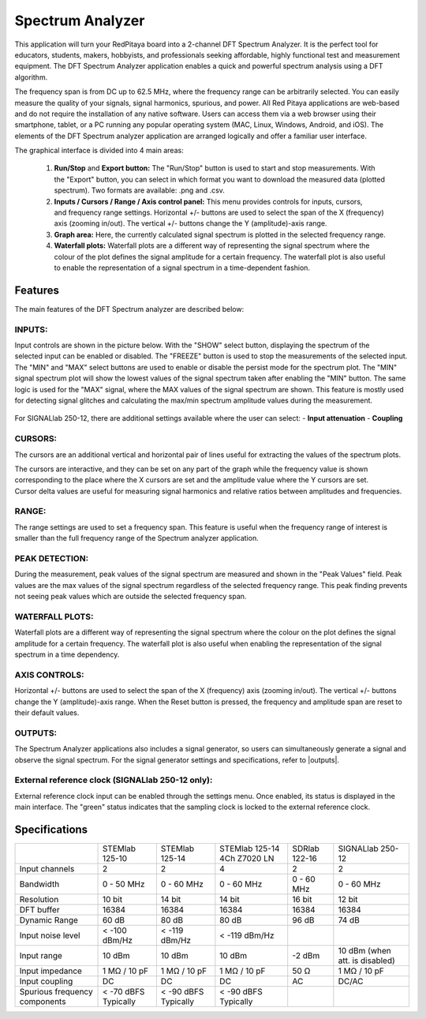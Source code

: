 Spectrum Analyzer
#################

.. figure:: 01_iPad_Combo_Spectrum.jpg

This application will turn your RedPitaya board into a 2-channel DFT Spectrum Analyzer. It is the perfect tool for educators, students, makers, hobbyists, and professionals seeking affordable, highly functional test and measurement equipment. The DFT Spectrum Analyzer application enables a quick and powerful spectrum analysis using a DFT algorithm.

The frequency span is from DC up to 62.5 MHz, where the frequency range can be arbitrarily selected. You can easily measure the quality of your signals, signal harmonics, spurious, and power. All Red Pitaya applications are web-based and do not require the installation of any native software. Users can access them via a web browser using their smartphone, tablet, or a PC running any popular operating system (MAC, Linux, Windows, Android, and iOS). The elements of the DFT Spectrum analyzer application are arranged logically and offer a familiar user interface.

The graphical interface is divided into 4 main areas:

    1. **Run/Stop** and **Export button:** The "Run/Stop" button is used to start and stop measurements. With the "Export" button, you can select in which format you want to download the measured data (plotted spectrum). Two formats are available: .png and .csv.
    #. **Inputs / Cursors / Range / Axis control panel:** This menu provides controls for inputs, cursors, and frequency range settings. Horizontal +/- buttons are used to select the span of the X (frequency) axis (zooming in/out). The vertical +/- buttons change the Y (amplitude)-axis range.
    #. **Graph area:** Here, the currently calculated signal spectrum is plotted in the selected frequency range.
    #. **Waterfall plots:** Waterfall plots are a different way of representing the signal spectrum where the colour of the plot defines the signal amplitude for a certain frequency. The waterfall plot is also useful to enable the representation of a signal spectrum in a time-dependent fashion.


.. figure:: Slika_02_SA.png

Features
********

The main features of the DFT Spectrum analyzer are described below:

INPUTS:
=======

Input controls are shown in the picture below. With the "SHOW" select button, displaying the spectrum of the selected input can be enabled or disabled. The "FREEZE" button is used to stop the measurements of the selected input. The "MIN" and "MAX" select buttons are used to enable or disable the persist mode for the spectrum plot. The "MIN" signal spectrum plot will show the lowest values of the signal spectrum taken after enabling the "MIN" button. The same logic is used for the "MAX" signal, where the MAX values of the signal spectrum are shown. This feature is mostly used for detecting signal glitches and calculating the max/min spectrum amplitude values during the measurement.

.. figure:: Slika_03_SA.png

For SIGNALlab 250-12, there are additional settings available where the user can select:
- **Input attenuation**
- **Coupling**

.. figure:: Slika_09_SA.png


CURSORS:
========

The cursors are an additional vertical and horizontal pair of lines useful for extracting the values of the spectrum plots.

The cursors are interactive, and they can be set on any part of the graph while the frequency value is shown corresponding to the place where the X cursors are set and the amplitude value where the Y cursors are set. Cursor delta values are useful for measuring signal harmonics and relative ratios between amplitudes and frequencies.

.. figure:: Slika_04_SA.png

RANGE:
======

The range settings are used to set a frequency span. This feature is useful when the frequency range of interest is 
smaller than the full frequency range of the Spectrum analyzer application.

.. figure:: Slika_05_SA.png

PEAK DETECTION:
===============

During the measurement, peak values of the signal spectrum are measured and shown in the "Peak Values" field. Peak values are the max values of the signal spectrum regardless of the selected frequency range. This peak finding prevents not seeing peak values which are outside the selected frequency span.

.. figure:: Slika_06_SA.png

WATERFALL PLOTS:
================

Waterfall plots are a different way of representing the signal spectrum where the colour on the plot defines the signal amplitude for a certain frequency. The waterfall plot is also useful when enabling the representation of the signal spectrum in a time dependency.


AXIS CONTROLS:
==============

Horizontal +/- buttons are used to select the span of the X (frequency) axis (zooming in/out). The vertical +/- buttons change the Y (amplitude)-axis range. When the Reset button is pressed, the frequency and amplitude span are reset to their default values.

.. figure:: Slika_07_SA.png

OUTPUTS:
========

The Spectrum Analyzer applications also includes a signal generator, so users can simultaneously generate a signal and observe the signal spectrum. For the signal generator settings and specifications, refer to |outputs|.

.. |outputs| raw:: html

    <a href="https://redpitaya.readthedocs.io/en/latest/appsFeatures/applications/oscSigGen/osc.html#output-ref" target="_blank">outputs</a>

External reference clock (SIGNALlab 250-12 only):
============================================

External reference clock input can be enabled through the settings menu. Once enabled, its status is displayed in the main interface. The "green" status indicates that the sampling clock is locked to the external reference clock.

.. figure:: Slika_08_SA.png
    :width: 30%

Specifications
**************

+-------------------------------+----------------------+----------------------+-----------------------------+----------------------+--------------------------------+
|                               | STEMlab 125-10       | STEMlab 125-14       | STEMlab 125-14 4Ch Z7020 LN | SDRlab 122-16        | SIGNALlab 250-12               | 
+-------------------------------+----------------------+----------------------+-----------------------------+----------------------+--------------------------------+
| Input channels                | 2                    | 2                    | 4                           | 2                    | 2                              | 
+-------------------------------+----------------------+----------------------+-----------------------------+----------------------+--------------------------------+
| Bandwidth                     | 0 - 50 MHz           | 0 - 60 MHz           | 0 - 60 MHz                  | 0 - 60 MHz           | 0 - 60 MHz                     | 
+-------------------------------+----------------------+----------------------+-----------------------------+----------------------+--------------------------------+
| Resolution                    | 10 bit               | 14 bit               | 14 bit                      | 16 bit               | 12 bit                         | 
+-------------------------------+----------------------+----------------------+-----------------------------+----------------------+--------------------------------+
| DFT buffer                    | 16384                | 16384                | 16384                       | 16384                | 16384                          | 
+-------------------------------+----------------------+----------------------+-----------------------------+----------------------+--------------------------------+
| Dynamic Range                 | 60 dB                | 80 dB                | 80 dB                       | 96 dB                | 74 dB                          | 
+-------------------------------+----------------------+----------------------+-----------------------------+----------------------+--------------------------------+
| Input noise level             | < -100 dBm/Hz        | < -119 dBm/Hz        | < -119 dBm/Hz               |                      |                                | 
+-------------------------------+----------------------+----------------------+-----------------------------+----------------------+--------------------------------+
| Input range                   | 10 dBm               | 10 dBm               | 10 dBm                      | -2 dBm               | 10 dBm (when att. is disabled) | 
+-------------------------------+----------------------+----------------------+-----------------------------+----------------------+--------------------------------+
| Input impedance               | 1 MΩ / 10 pF         | 1 MΩ / 10 pF         | 1 MΩ / 10 pF                | 50 Ω                 | 1 MΩ / 10 pF                   | 
+-------------------------------+----------------------+----------------------+-----------------------------+----------------------+--------------------------------+
| Input coupling                | DC                   | DC                   | DC                          | AC                   | DC/AC                          | 
+-------------------------------+----------------------+----------------------+-----------------------------+----------------------+--------------------------------+
| Spurious frequency components | < -70 dBFS Typically | < -90 dBFS Typically | < -90 dBFS Typically        |                      |                                | 
+-------------------------------+----------------------+----------------------+-----------------------------+----------------------+--------------------------------+
